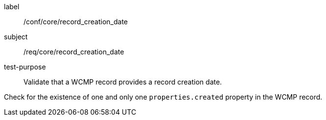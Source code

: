 [[ats_core_record_creation_date]]
====
[%metadata]
label:: /conf/core/record_creation_date
subject:: /req/core/record_creation_date
test-purpose:: Validate that a WCMP record provides a record creation date.

[.component,class=test method]
=====
[.component,class=step]
--
Check for the existence of one and only one `+properties.created+` property in the WCMP record.
--

=====
====
